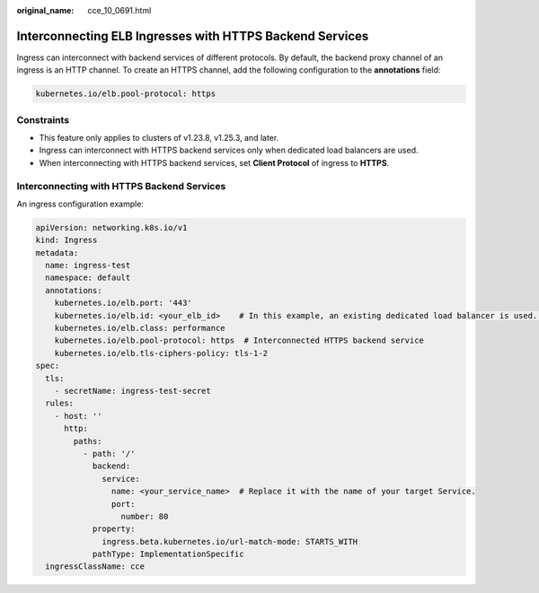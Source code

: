 :original_name: cce_10_0691.html

.. _cce_10_0691:

Interconnecting ELB Ingresses with HTTPS Backend Services
=========================================================

Ingress can interconnect with backend services of different protocols. By default, the backend proxy channel of an ingress is an HTTP channel. To create an HTTPS channel, add the following configuration to the **annotations** field:

.. code-block:: text

   kubernetes.io/elb.pool-protocol: https

Constraints
-----------

-  This feature only applies to clusters of v1.23.8, v1.25.3, and later.
-  Ingress can interconnect with HTTPS backend services only when dedicated load balancers are used.
-  When interconnecting with HTTPS backend services, set **Client Protocol** of ingress to **HTTPS**.

Interconnecting with HTTPS Backend Services
-------------------------------------------

An ingress configuration example:

.. code-block::

   apiVersion: networking.k8s.io/v1
   kind: Ingress
   metadata:
     name: ingress-test
     namespace: default
     annotations:
       kubernetes.io/elb.port: '443'
       kubernetes.io/elb.id: <your_elb_id>    # In this example, an existing dedicated load balancer is used. Replace its ID with the ID of your dedicated load balancer.
       kubernetes.io/elb.class: performance
       kubernetes.io/elb.pool-protocol: https  # Interconnected HTTPS backend service
       kubernetes.io/elb.tls-ciphers-policy: tls-1-2
   spec:
     tls:
       - secretName: ingress-test-secret
     rules:
       - host: ''
         http:
           paths:
             - path: '/'
               backend:
                 service:
                   name: <your_service_name>  # Replace it with the name of your target Service.
                   port:
                     number: 80
               property:
                 ingress.beta.kubernetes.io/url-match-mode: STARTS_WITH
               pathType: ImplementationSpecific
     ingressClassName: cce
